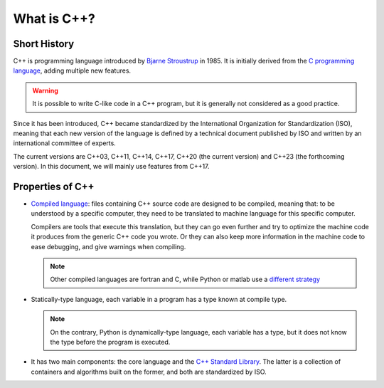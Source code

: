 What is C++?
############

.. _sec_short_history:

Short History
-------------

C++ is programming language introduced by `Bjarne Stroustrup <https://en.wikipedia.org/wiki/Bjarne_Stroustrup>`__ in 1985. It is initially derived from the `C programming language <https://en.wikipedia.org/wiki/C_(programming_language)>`__, adding multiple new features.

.. warning:: It is possible to write C-like code in a C++ program, but it is generally not considered as a good practice.

Since it has been introduced, C++ became standardized by the International Organization for Standardization (ISO), meaning that each new version of the language is defined by a technical document published by ISO and written by an international committee of experts.

The current versions are C++03, C++11, C++14, C++17, C++20 (the current version) and C++23 (the forthcoming version). In this document, we will mainly use features from C++17.

.. _sec_properties:

Properties of C++
-----------------

- `Compiled language <https://en.wikipedia.org/wiki/Compiled_language>`__: files containing C++ source code are designed to be compiled, meaning that: to be understood by a specific computer, they need to be translated to machine language for this specific computer. 
  
  Compilers are tools that execute this translation, but they can go even further and try to optimize the machine code it produces from the generic C++ code you wrote. Or they can also keep more information in the machine code to ease debugging, and give warnings when compiling.

  .. note:: Other compiled languages are fortran and C, while Python or matlab use a `different strategy <https://en.wikipedia.org/wiki/Interpreter_(computing)>`__

- Statically-type language, each variable in a program has a type known at compile type.

  .. note:: On the contrary, Python is dynamically-type language, each variable has a type, but it does not know the type before the program is executed.

- It has two main components: the core language and the `C++ Standard Library <https://en.wikipedia.org/wiki/C%2B%2B_Standard_Library>`__. The latter is a collection of containers and algorithms built on the former, and both are standardized by ISO.

